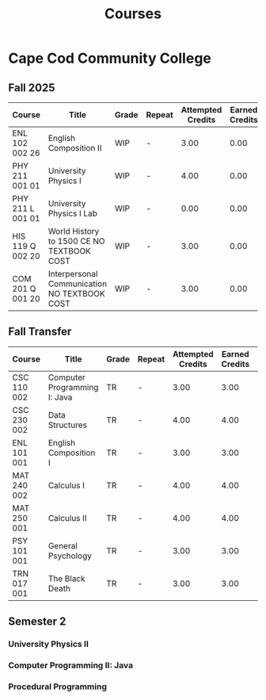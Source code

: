 #+title: Courses
#+options: num:nil toc:t
* Cape Cod Community College
** Fall 2025
| Course           | Title                                        | Grade | Repeat | Attempted Credits | Earned Credits | GPA Credits | Quality Points |
|------------------+----------------------------------------------+-------+--------+-------------------+----------------+-------------+----------------|
| ENL 102 002 26   | English Composition II                       | WIP   | -      |              3.00 |           0.00 |        0.00 |           0.00 |
| PHY 211 001 01   | University Physics I                         | WIP   | -      |              4.00 |           0.00 |        0.00 |           0.00 |
| PHY 211 L 001 01 | University Physics I Lab                     | WIP   | -      |              0.00 |           0.00 |        0.00 |           0.00 |
| HIS 119 Q 002 20 | World History to 1500 CE NO TEXTBOOK COST    | WIP   | -      |              3.00 |           0.00 |        0.00 |           0.00 |
| COM 201 Q 001 20 | Interpersonal Communication NO TEXTBOOK COST | WIP   | -      |              3.00 |           0.00 |        0.00 |           0.00 |
** Fall Transfer
| Course      | Title                        | Grade | Repeat | Attempted Credits | Earned Credits | GPA Credits | Quality Points |
|-------------+------------------------------+-------+--------+-------------------+----------------+-------------+----------------|
| CSC 110 002 | Computer Programming I: Java | TR    | -      |              3.00 |           3.00 |        0.00 |           0.00 |
| CSC 230 002 | Data Structures              | TR    | -      |              4.00 |           4.00 |        0.00 |           0.00 |
| ENL 101 001 | English Composition I        | TR    | -      |              3.00 |           3.00 |        0.00 |           0.00 |
| MAT 240 002 | Calculus I                   | TR    | -      |              4.00 |           4.00 |        0.00 |           0.00 |
| MAT 250 001 | Calculus II                  | TR    | -      |              4.00 |           4.00 |        0.00 |           0.00 |
| PSY 101 001 | General Psychology           | TR    | -      |              3.00 |           3.00 |        0.00 |           0.00 |
| TRN 017 001 | The Black Death              | TR    | -      |              3.00 |           3.00 |        0.00 |           0.00 |
** Semester 2
*** University Physics II
*** Computer Programming II: Java
*** Procedural Programming

